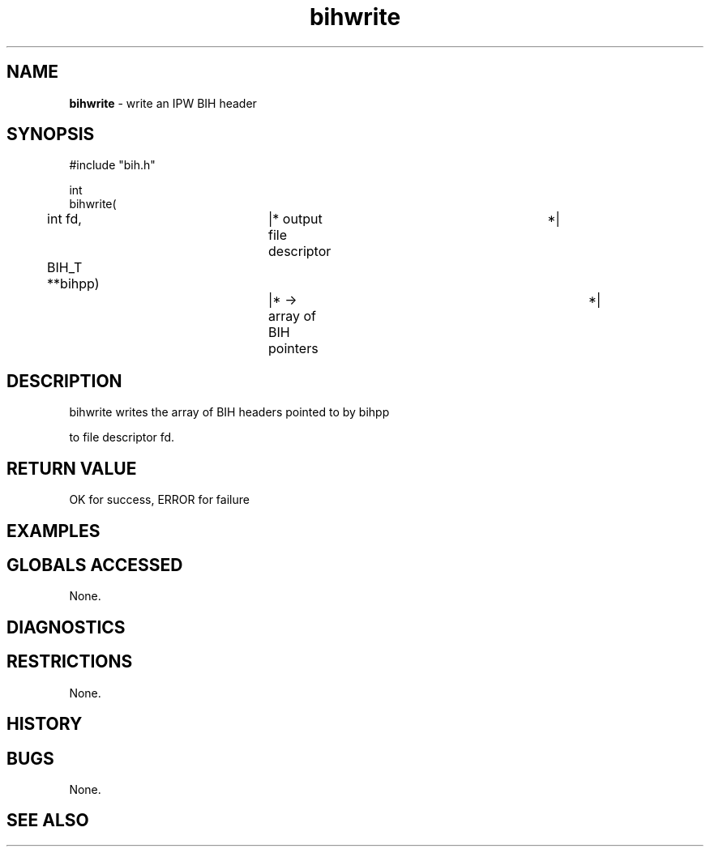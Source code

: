 .TH "bihwrite" "3" "5 November 2015" "IPW v2" "IPW Library Functions"
.SH NAME
.PP
\fBbihwrite\fP - write an IPW BIH header
.SH SYNOPSIS
.sp
.nf
.ft CR
#include "bih.h"

int
bihwrite(
	int      fd,		|* output file descriptor	 *|
	BIH_T  **bihpp)		|* -> array of BIH pointers	 *|

.ft R
.fi
.SH DESCRIPTION
.sp
.nf
.ft CR
     bihwrite writes the array of BIH headers pointed to by bihpp
.ft R
.fi
.PP
to file descriptor fd.
.SH RETURN VALUE
.PP
OK for success, ERROR for failure
.SH EXAMPLES
.SH GLOBALS ACCESSED
.PP
None.
.SH DIAGNOSTICS
.SH RESTRICTIONS
.PP
None.
.SH HISTORY
.SH BUGS
.PP
None.
.SH SEE ALSO
